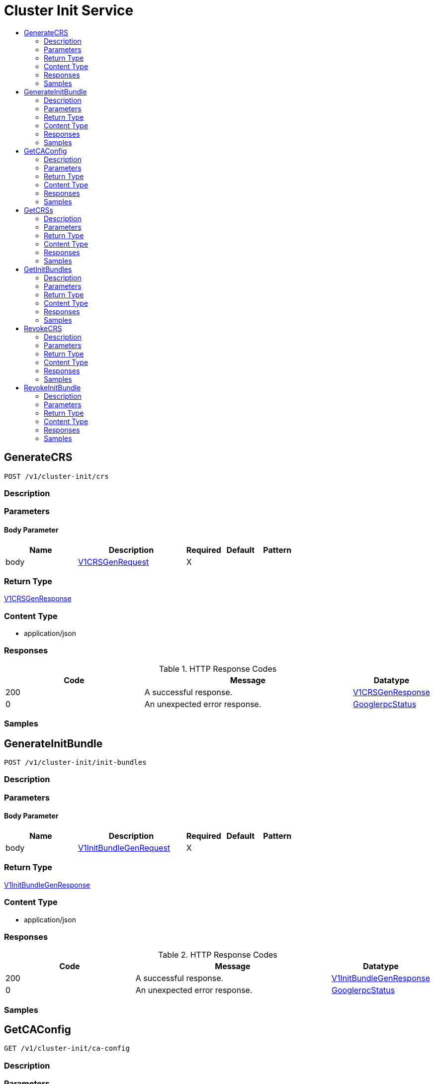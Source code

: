 // Auto-generated by scripts. Do not edit.
:_mod-docs-content-type: ASSEMBLY
[id="ClusterInitService"]
= Cluster Init Service
:toc: macro
:toc-title:

toc::[]

:context: ClusterInitService

[id="GenerateCRS_ClusterInitService"]
== GenerateCRS

`POST /v1/cluster-init/crs`

=== Description

=== Parameters

==== Body Parameter

[cols="2,3,1,1,1"]
|===
|Name| Description| Required| Default| Pattern

| body
|  xref:../CommonObjectReference/CommonObjectReference.adoc#V1CRSGenRequest_CommonObjectReference[V1CRSGenRequest]
| X
| 
| 

|===

=== Return Type

xref:../CommonObjectReference/CommonObjectReference.adoc#V1CRSGenResponse_CommonObjectReference[V1CRSGenResponse]

=== Content Type

* application/json

=== Responses

.HTTP Response Codes
[cols="2,3,1"]
|===
| Code | Message | Datatype

| 200
| A successful response.
|  xref:../CommonObjectReference/CommonObjectReference.adoc#V1CRSGenResponse_CommonObjectReference[V1CRSGenResponse]

| 0
| An unexpected error response.
|  xref:../CommonObjectReference/CommonObjectReference.adoc#GooglerpcStatus_CommonObjectReference[GooglerpcStatus]

|===

=== Samples

[id="GenerateInitBundle_ClusterInitService"]
== GenerateInitBundle

`POST /v1/cluster-init/init-bundles`

=== Description

=== Parameters

==== Body Parameter

[cols="2,3,1,1,1"]
|===
|Name| Description| Required| Default| Pattern

| body
|  xref:../CommonObjectReference/CommonObjectReference.adoc#V1InitBundleGenRequest_CommonObjectReference[V1InitBundleGenRequest]
| X
| 
| 

|===

=== Return Type

xref:../CommonObjectReference/CommonObjectReference.adoc#V1InitBundleGenResponse_CommonObjectReference[V1InitBundleGenResponse]

=== Content Type

* application/json

=== Responses

.HTTP Response Codes
[cols="2,3,1"]
|===
| Code | Message | Datatype

| 200
| A successful response.
|  xref:../CommonObjectReference/CommonObjectReference.adoc#V1InitBundleGenResponse_CommonObjectReference[V1InitBundleGenResponse]

| 0
| An unexpected error response.
|  xref:../CommonObjectReference/CommonObjectReference.adoc#GooglerpcStatus_CommonObjectReference[GooglerpcStatus]

|===

=== Samples

[id="GetCAConfig_ClusterInitService"]
== GetCAConfig

`GET /v1/cluster-init/ca-config`

=== Description

=== Parameters

=== Return Type

xref:../CommonObjectReference/CommonObjectReference.adoc#V1GetCAConfigResponse_CommonObjectReference[V1GetCAConfigResponse]

=== Content Type

* application/json

=== Responses

.HTTP Response Codes
[cols="2,3,1"]
|===
| Code | Message | Datatype

| 200
| A successful response.
|  xref:../CommonObjectReference/CommonObjectReference.adoc#V1GetCAConfigResponse_CommonObjectReference[V1GetCAConfigResponse]

| 0
| An unexpected error response.
|  xref:../CommonObjectReference/CommonObjectReference.adoc#GooglerpcStatus_CommonObjectReference[GooglerpcStatus]

|===

=== Samples

[id="GetCRSs_ClusterInitService"]
== GetCRSs

`GET /v1/cluster-init/crs`

=== Description

=== Parameters

=== Return Type

xref:../CommonObjectReference/CommonObjectReference.adoc#V1CRSMetasResponse_CommonObjectReference[V1CRSMetasResponse]

=== Content Type

* application/json

=== Responses

.HTTP Response Codes
[cols="2,3,1"]
|===
| Code | Message | Datatype

| 200
| A successful response.
|  xref:../CommonObjectReference/CommonObjectReference.adoc#V1CRSMetasResponse_CommonObjectReference[V1CRSMetasResponse]

| 0
| An unexpected error response.
|  xref:../CommonObjectReference/CommonObjectReference.adoc#GooglerpcStatus_CommonObjectReference[GooglerpcStatus]

|===

=== Samples

[id="GetInitBundles_ClusterInitService"]
== GetInitBundles

`GET /v1/cluster-init/init-bundles`

=== Description

=== Parameters

=== Return Type

xref:../CommonObjectReference/CommonObjectReference.adoc#V1InitBundleMetasResponse_CommonObjectReference[V1InitBundleMetasResponse]

=== Content Type

* application/json

=== Responses

.HTTP Response Codes
[cols="2,3,1"]
|===
| Code | Message | Datatype

| 200
| A successful response.
|  xref:../CommonObjectReference/CommonObjectReference.adoc#V1InitBundleMetasResponse_CommonObjectReference[V1InitBundleMetasResponse]

| 0
| An unexpected error response.
|  xref:../CommonObjectReference/CommonObjectReference.adoc#GooglerpcStatus_CommonObjectReference[GooglerpcStatus]

|===

=== Samples

[id="RevokeCRS_ClusterInitService"]
== RevokeCRS

`PATCH /v1/cluster-init/crs/revoke`

RevokeCRSBundle deletes cluster registration secrets.

=== Description

=== Parameters

==== Body Parameter

[cols="2,3,1,1,1"]
|===
|Name| Description| Required| Default| Pattern

| body
|  xref:../CommonObjectReference/CommonObjectReference.adoc#V1CRSRevokeRequest_CommonObjectReference[V1CRSRevokeRequest]
| X
| 
| 

|===

=== Return Type

xref:../CommonObjectReference/CommonObjectReference.adoc#V1CRSRevokeResponse_CommonObjectReference[V1CRSRevokeResponse]

=== Content Type

* application/json

=== Responses

.HTTP Response Codes
[cols="2,3,1"]
|===
| Code | Message | Datatype

| 200
| A successful response.
|  xref:../CommonObjectReference/CommonObjectReference.adoc#V1CRSRevokeResponse_CommonObjectReference[V1CRSRevokeResponse]

| 0
| An unexpected error response.
|  xref:../CommonObjectReference/CommonObjectReference.adoc#GooglerpcStatus_CommonObjectReference[GooglerpcStatus]

|===

=== Samples

[id="RevokeInitBundle_ClusterInitService"]
== RevokeInitBundle

`PATCH /v1/cluster-init/init-bundles/revoke`

RevokeInitBundle deletes cluster init bundle. If this operation impacts any cluster then its ID should be included in request. If confirm_impacted_clusters_ids does not match with current impacted clusters then request will fail with error that includes all impacted clusters.

=== Description

=== Parameters

==== Body Parameter

[cols="2,3,1,1,1"]
|===
|Name| Description| Required| Default| Pattern

| body
|  xref:../CommonObjectReference/CommonObjectReference.adoc#V1InitBundleRevokeRequest_CommonObjectReference[V1InitBundleRevokeRequest]
| X
| 
| 

|===

=== Return Type

xref:../CommonObjectReference/CommonObjectReference.adoc#V1InitBundleRevokeResponse_CommonObjectReference[V1InitBundleRevokeResponse]

=== Content Type

* application/json

=== Responses

.HTTP Response Codes
[cols="2,3,1"]
|===
| Code | Message | Datatype

| 200
| A successful response.
|  xref:../CommonObjectReference/CommonObjectReference.adoc#V1InitBundleRevokeResponse_CommonObjectReference[V1InitBundleRevokeResponse]

| 0
| An unexpected error response.
|  xref:../CommonObjectReference/CommonObjectReference.adoc#GooglerpcStatus_CommonObjectReference[GooglerpcStatus]

|===

=== Samples
